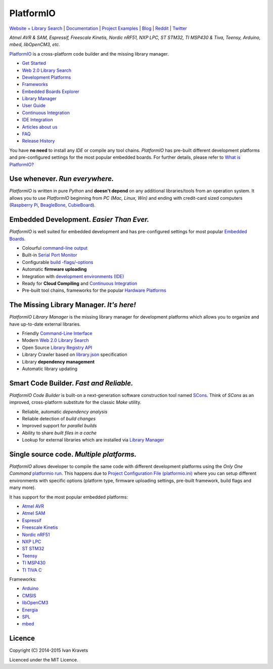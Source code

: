 PlatformIO
==========

.. image:: https://travis-ci.org/platformio/platformio.svg?branch=develop
    :target: https://travis-ci.org/platformio/platformio
    :alt: Travis.CI Build Status
.. image:: https://ci.appveyor.com/api/projects/status/dku0h2rutfj0ctls/branch/develop?svg=true
    :target: https://ci.appveyor.com/project/ivankravets/platformio
    :alt: AppVeyor.CI Build Status
.. image:: https://api.shippable.com/projects/555b0ceeedd7f2c052f3c2d0/badge?branchName=develop
    :target: https://app.shippable.com/projects/555b0ceeedd7f2c052f3c2d0
    :alt: Shippable Build Status
.. image:: https://circleci.com/gh/platformio/platformio/tree/develop.svg?style=svg
    :target: https://circleci.com/gh/platformio/platformio/tree/develop
    :alt: Circle.CI Build Status    
.. image:: https://gemnasium.com/platformio/platformio.png
    :target: https://gemnasium.com/platformio/platformio
    :alt: Dependency Status
.. image:: https://img.shields.io/pypi/v/platformio.svg
    :target: https://pypi.python.org/pypi/platformio/
    :alt: Latest Version
.. image:: https://img.shields.io/pypi/dm/platformio.svg
    :target: https://pypi.python.org/pypi/platformio/
    :alt: Downloads
.. image:: https://img.shields.io/pypi/l/platformio.svg
    :target: https://pypi.python.org/pypi/platformio/
    :alt:  License
.. image:: https://badges.gitter.im/Join%20Chat.svg
   :alt: Join the chat at https://gitter.im/platformio/platformio
   :target: https://gitter.im/platformio/platformio

`Website + Library Search <http://platformio.org>`_ |
`Documentation <http://docs.platformio.org>`_ |
`Project Examples <https://github.com/platformio/platformio/tree/develop/examples>`_ |
`Blog <http://www.ikravets.com/category/computer-life/platformio>`_ |
`Reddit <http://www.reddit.com/r/platformio/>`_ |
`Twitter <https://twitter.com/PlatformIO_Org>`_

*Atmel AVR & SAM, Espressif, Freescale Kinetis, Nordic nRF51, NXP LPC,
ST STM32, TI MSP430 & Tiva, Teensy, Arduino, mbed, libOpenCM3, etc.*

.. image:: https://raw.githubusercontent.com/platformio/platformio/develop/docs/_static/platformio-logo.png
    :target: http://platformio.org

`PlatformIO <http://platformio.org>`_ is a cross-platform code builder
and the missing library manager.

* `Get Started <http://platformio.org/#!/get-started>`_
* `Web 2.0 Library Search <http://platformio.org/#!/lib>`_
* `Development Platforms <http://platformio.org/#!/platforms>`_
* `Frameworks <http://platformio.org/#!/frameworks>`_
* `Embedded Boards Explorer <http://platformio.org/#!/boards>`_
* `Library Manager <http://docs.platformio.org/en/latest/librarymanager/index.html>`_
* `User Guide <http://docs.platformio.org/en/latest/userguide/index.html>`_
* `Continuous Integration <http://docs.platformio.org/en/latest/ci/index.html>`_
* `IDE Integration <http://docs.platformio.org/en/latest/ide.html>`_
* `Articles about us <http://docs.platformio.org/en/latest/articles.html>`_
* `FAQ <http://docs.platformio.org/en/latest/faq.html>`_
* `Release History <http://docs.platformio.org/en/latest/history.html>`_

You have **no need** to install any *IDE* or compile any tool chains. *PlatformIO*
has pre-built different development platforms and pre-configured settings for
the most popular embedded boards. For further details, please
refer to `What is PlatformIO? <http://docs.platformio.org/en/latest/faq.html#what-is-platformio>`_

Use whenever. *Run everywhere.*
-------------------------------
*PlatformIO* is written in pure *Python* and **doesn't depend** on any
additional libraries/tools from an operation system. It allows you to use
*PlatformIO* beginning from *PC (Mac, Linux, Win)* and ending with credit-card
sized computers (`Raspberry Pi <http://www.raspberrypi.org>`_,
`BeagleBone <http://beagleboard.org>`_,
`CubieBoard <http://cubieboard.org>`_).

Embedded Development. *Easier Than Ever.*
-----------------------------------------
*PlatformIO* is well suited for embedded development and has pre-configured
settings for most popular `Embedded Boards <http://platformio.org/#!/boards>`_.

* Colourful `command-line output <https://raw.githubusercontent.com/platformio/platformio/develop/examples/platformio-examples.png>`_
* Built-in `Serial Port Monitor <http://docs.platformio.org/en/latest/userguide/cmd_serialports.html#platformio-serialports-monitor>`_
* Configurable `build -flags/-options <http://docs.platformio.org/en/latest/projectconf.html#build-flags>`_
* Automatic **firmware uploading**
* Integration with `development environments (IDE) <http://docs.platformio.org/en/latest/ide.html>`_
* Ready for **Cloud Compiling** and `Continuous Integration <http://docs.platformio.org/en/latest/ci/index.html>`_
* Pre-built tool chains, frameworks for the popular `Hardware Platforms <http://platformio.org/#!/platforms>`_

.. image:: https://raw.githubusercontent.com/platformio/platformio-web/develop/app/images/platformio-embedded-development.png
    :target: http://platformio.org
    :alt:  PlatformIO Embedded Development Process

The Missing Library Manager. *It's here!*
-----------------------------------------
*PlatformIO Library Manager* is the missing library manager for development
platforms which allows you to organize and have up-to-date external libraries.

* Friendly `Command-Line Interface <http://docs.platformio.org/en/latest/librarymanager/index.html>`_
* Modern `Web 2.0 Library Search <http://platformio.org/#!/lib>`_
* Open Source `Library Registry API <https://github.com/platformio/platformio-api>`_
* Library Crawler based on `library.json <http://docs.platformio.org/en/latest/librarymanager/config.html>`_
  specification
* Library **dependency management**
* Automatic library updating

.. image:: https://raw.githubusercontent.com/platformio/platformio-web/develop/app/images/platformio-library-manager.png
    :target: http://platformio.org
    :alt:  PlatformIO Library Manager Architecture

Smart Code Builder. *Fast and Reliable.*
----------------------------------------
*PlatformIO Code Builder* is built-on a next-generation software construction
tool named `SCons <http://www.scons.org/>`_. Think of *SCons* as an improved,
cross-platform substitute for the classic *Make* utility.

* Reliable, automatic *dependency analysis*
* Reliable detection of *build changes*
* Improved support for *parallel builds*
* Ability to share *built files in a cache*
* Lookup for external libraries which are installed via `Library Manager <http://docs.platformio.org/en/latest/librarymanager/index.html>`_

.. image:: https://raw.githubusercontent.com/platformio/platformio-web/develop/app/images/platformio-scons-builder.png
    :target: http://platformio.org
    :alt:  PlatformIO Code Builder Architecture

Single source code. *Multiple platforms.*
-----------------------------------------
*PlatformIO* allows developer to compile the same code with different
development platforms using the *Only One Command*
`platformio run <http://docs.platformio.org/en/latest/userguide/cmd_run.html>`_.
This happens due to
`Project Configuration File (platformio.ini) <http://docs.platformio.org/en/latest/projectconf.html>`_
where you can setup different environments with specific options (platform
type, firmware uploading settings, pre-built framework, build flags and many
more).

It has support for the most popular embedded platforms:

* `Atmel AVR <http://platformio.org/#!/platforms/atmelavr>`_
* `Atmel SAM <http://platformio.org/#!/platforms/atmelsam>`_
* `Espressif <http://platformio.org/#!/platforms/espressif>`_
* `Freescale Kinetis <http://platformio.org/#!/platforms/freescalekinetis>`_
* `Nordic nRF51 <http://platformio.org/#!/platforms/nordicnrf51>`_
* `NXP LPC <http://platformio.org/#!/platforms/nxplpc>`_
* `ST STM32 <http://platformio.org/#!/platforms/ststm32>`_
* `Teensy <http://platformio.org/#!/platforms/teensy>`_
* `TI MSP430 <http://platformio.org/#!/platforms/timsp430>`_
* `TI TIVA C <http://platformio.org/#!/platforms/titiva>`_

Frameworks:

* `Arduino <http://platformio.org/#!/frameworks/arduino>`_
* `CMSIS <http://platformio.org/#!/frameworks/cmsis>`_
* `libOpenCM3 <http://platformio.org/#!/frameworks/libopencm3>`_
* `Energia <http://platformio.org/#!/frameworks/energia>`_
* `SPL <http://platformio.org/#!/frameworks/spl>`_
* `mbed <http://platformio.org/#!/frameworks/mbed>`_


Licence
-------

Copyright (C) 2014-2015 Ivan Kravets

Licenced under the MIT Licence.
